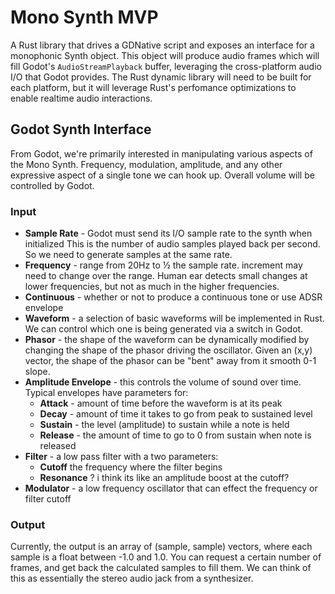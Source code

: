 * Mono Synth MVP

A Rust library that drives a GDNative script and exposes an interface for a
monophonic Synth object. This object will produce audio frames which will
fill Godot's ~AudioStreamPlayback~ buffer, leveraging the cross-platform
audio I/O that Godot provides. The Rust dynamic library will need to be built
for each platform, but it will leverage Rust's perfomance optimizations to
enable realtime audio interactions.

** Godot Synth Interface

From Godot, we're primarily interested in manipulating various aspects of
the Mono Synth. Frequency, modulation, amplitude, and any other expressive
aspect of a single tone we can hook up. Overall volume will be controlled
by Godot.

*** Input

- *Sample Rate* - Godot must send its I/O sample rate to the synth when initialized
  This is the number of audio samples played back per second. So we need to generate
  samples at the same rate.
- *Frequency* - range from 20Hz to ½ the sample rate. increment may need to change
  over the range. Human ear detects small changes at lower frequencies, but not as
  much in the higher frequencies.
- *Continuous* - whether or not to produce a continuous tone or use ADSR envelope
- *Waveform* - a selection of basic waveforms will be implemented in Rust. We can
  control which one is being generated via a switch in Godot.
- *Phasor* - the shape of the waveform can be dynamically modified by changing the
  shape of the phasor driving the oscillator. Given an (x,y) vector, the shape of
  the phasor can be "bent" away from it smooth 0-1 slope.
- *Amplitude Envelope* - this controls the volume of sound over time. Typical envelopes
  have parameters for:
  - *Attack* - amount of time before the waveform is at its peak
  - *Decay* - amount of time it takes to go from peak to sustained level
  - *Sustain* - the level (amplitude) to sustain while a note is held
  - *Release* - the amount of time to go to 0 from sustain when note is released
- *Filter* - a low pass filter with a two parameters:
  - *Cutoff* the frequency where the filter begins
  - *Resonance* ? i think its like an amplitude boost at the cutoff?
- *Modulator* - a low frequency oscillator that can effect the frequency or filter cutoff


*** Output

Currently, the output is an array of (sample, sample) vectors, where each sample is
a float between -1.0 and 1.0. You can request a certain number of frames, and get back
the calculated samples to fill them. We can think of this as essentially the stereo
audio jack from a synthesizer.
  

